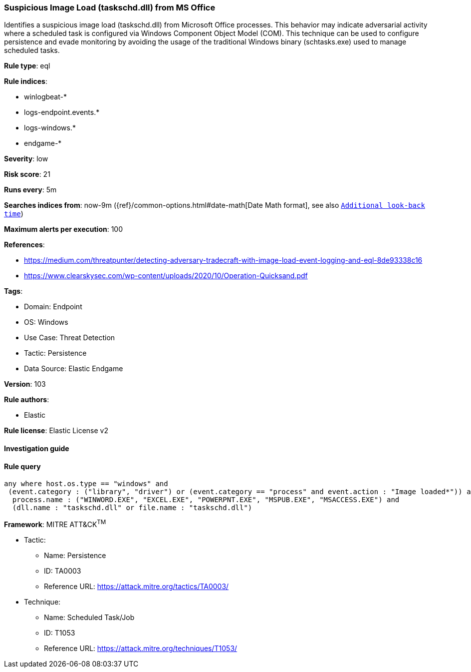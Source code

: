 [[prebuilt-rule-8-7-7-suspicious-image-load-taskschd-dll-from-ms-office]]
=== Suspicious Image Load (taskschd.dll) from MS Office

Identifies a suspicious image load (taskschd.dll) from Microsoft Office processes. This behavior may indicate adversarial activity where a scheduled task is configured via Windows Component Object Model (COM). This technique can be used to configure persistence and evade monitoring by avoiding the usage of the traditional Windows binary (schtasks.exe) used to manage scheduled tasks.

*Rule type*: eql

*Rule indices*: 

* winlogbeat-*
* logs-endpoint.events.*
* logs-windows.*
* endgame-*

*Severity*: low

*Risk score*: 21

*Runs every*: 5m

*Searches indices from*: now-9m ({ref}/common-options.html#date-math[Date Math format], see also <<rule-schedule, `Additional look-back time`>>)

*Maximum alerts per execution*: 100

*References*: 

* https://medium.com/threatpunter/detecting-adversary-tradecraft-with-image-load-event-logging-and-eql-8de93338c16
* https://www.clearskysec.com/wp-content/uploads/2020/10/Operation-Quicksand.pdf

*Tags*: 

* Domain: Endpoint
* OS: Windows
* Use Case: Threat Detection
* Tactic: Persistence
* Data Source: Elastic Endgame

*Version*: 103

*Rule authors*: 

* Elastic

*Rule license*: Elastic License v2


==== Investigation guide


[source, markdown]
----------------------------------

----------------------------------

==== Rule query


[source, js]
----------------------------------
any where host.os.type == "windows" and
 (event.category : ("library", "driver") or (event.category == "process" and event.action : "Image loaded*")) and
  process.name : ("WINWORD.EXE", "EXCEL.EXE", "POWERPNT.EXE", "MSPUB.EXE", "MSACCESS.EXE") and
  (dll.name : "taskschd.dll" or file.name : "taskschd.dll")

----------------------------------

*Framework*: MITRE ATT&CK^TM^

* Tactic:
** Name: Persistence
** ID: TA0003
** Reference URL: https://attack.mitre.org/tactics/TA0003/
* Technique:
** Name: Scheduled Task/Job
** ID: T1053
** Reference URL: https://attack.mitre.org/techniques/T1053/
